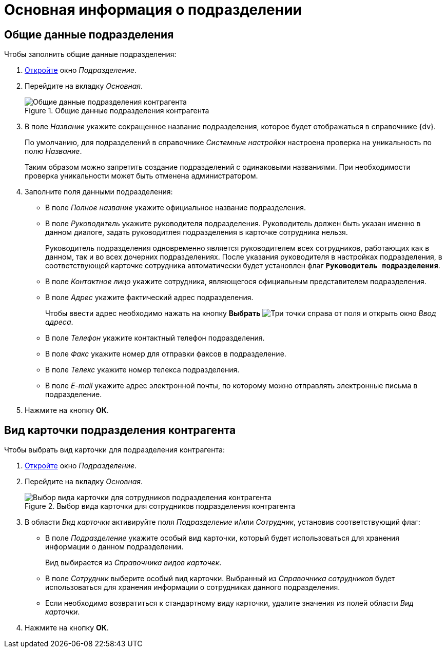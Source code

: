 = Основная информация о подразделении

[#general]
== Общие данные подразделения

.Чтобы заполнить общие данные подразделения:
. xref:partners/department/manage-departments.adoc[Откройте] окно _Подразделение_.
. Перейдите на вкладку _Основная_.
+
.Общие данные подразделения контрагента
image::partner-dept-general.png[Общие данные подразделения контрагента]
+
. В поле _Название_ укажите сокращенное название подразделения, которое будет отображаться в справочнике {dv}.
+
По умолчанию, для подразделений в справочнике _Системные настройки_ настроена проверка на уникальность по полю _Название_.
+
Таким образом можно запретить создание подразделений с одинаковыми названиями. При необходимости проверка уникальности может быть отменена администратором.
+
. Заполните поля данными подразделения:
+
* В поле _Полное название_ укажите официальное название подразделения.
* В поле _Руководитель_ укажите руководителя подразделения. Руководитель должен быть указан именно в данном диалоге, задать руководитлея подразделения в карточке сотрудника нельзя.
+
Руководитель подразделения одновременно является руководителем всех сотрудников, работающих как в данном, так и во всех дочерних подразделениях. После указания руководителя в настройках подразделения, в соответствующей карточке сотрудника автоматически будет установлен флаг `*Руководитель подразделения*`.
+
* В поле _Контактное лицо_ укажите сотрудника, являющегося официальным представителем подразделения.
* В поле _Адрес_ укажите фактический адрес подразделения.
+
Чтобы ввести адрес необходимо нажать на кнопку *Выбрать* image:buttons/three-dots.png[Три точки] справа от поля и открыть окно _Ввод адреса_.
+
* В поле _Телефон_ укажите контактный телефон подразделения.
* В поле _Факс_ укажите номер для отправки факсов в подразделение.
* В поле _Телекс_ укажите номер телекса подразделения.
* В поле _E-mail_ укажите адрес электронной почты, по которому можно отправлять электронные письма в подразделение.
+
. Нажмите на кнопку *ОК*.

[#dept-kinds]
== Вид карточки подразделения контрагента

.Чтобы выбрать вид карточки для подразделения контрагента:
. xref:partners/department/manage-departments.adoc[Откройте] окно _Подразделение_.
. Перейдите на вкладку _Основная_.
+
.Выбор вида карточки для сотрудников подразделения контрагента
image::partner-dept-select-kind.png[Выбор вида карточки для сотрудников подразделения контрагента]
+
. В области _Вид карточки_ активируйте поля _Подразделение_ и/или _Сотрудник_, установив соответствующий флаг:
+
* В поле _Подразделение_ укажите особый вид карточки, который будет использоваться для хранения информации о данном подразделении.
+
Вид выбирается из _Справочника видов карточек_.
+
* В поле _Сотрудник_ выберите особый вид карточки. Выбранный из _Справочника сотрудников_ будет использоваться для хранения информации о сотрудниках данного подразделения.
* Если необходимо возвратиться к стандартному виду карточки, удалите значения из полей области _Вид карточки_.
+
. Нажмите на кнопку *ОК*.
